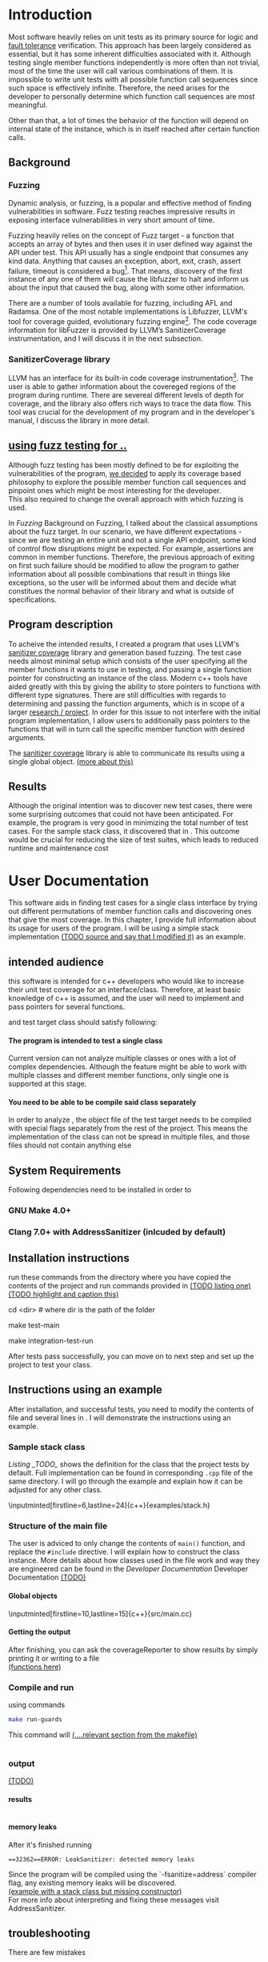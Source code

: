 #+TODO: TODO UPNEXT DOING REVIEW | DONE CANCELLED
#+OPTIONS: \n:t H:5 toc:nil title:nil 
#+LATEX_CLASS: book 

:PROPERTIES:
:EXPORT_TITLE: Test Case Generation Based On Fuzzing For C++
:END:

#+LATEX_HEADER: \date{2019}

#+LATEX_HEADER: \degree{Computer Science BSc}

#+LATEX_HEADER: \supervisor{Zoltan Porkolab}
#+LATEX_HEADER: \affiliation{Associate Professor, PhD}


#+LATEX_HEADER: \university{Eötvös Loránd University}
#+LATEX_HEADER: \faculty{Faculty of Informatics}
#+LATEX_HEADER: \department{Department of Programming Languages}
#+LATEX_HEADER: \departmentSecondLine{ And Compilers } 
#+LATEX_HEADER: \city{Budapest}
#+LATEX_HEADER: \logo{elte_cimer_szines}
#+LATEX_HEADER: \documentlang{english}

\setcounter{page}{1}
#+TOC: headlines 0

* Inbox                                                            :noexport:
** DONE thesis declaration
CLOSED: [2019-01-28 Mon 21:11]
added on [2018-12-26 Wed 13:42]
** CANCELLED https://mcss.mosra.cz/doxygen/
CLOSED: [2019-05-08 sze 13:13]
** tasks
** Code tasks 
*** DONE components
CLOSED: [2019-05-08 sze 14:11]
**** CANCELLED generate reports
CLOSED: [2019-05-08 sze 13:13]
**** CANCELLED use a separate class in the extern functions
CLOSED: [2019-05-08 sze 13:13]
*** TODO move the sanitizercoverage flag to coveragereported
don't forget to update docs
*** DONE add an integration test
CLOSED: [2019-05-08 sze 13:14]
*** results
**** CANCELLED have the set of covered pc blocks and check when it reaches max, halt
CLOSED: [2019-05-08 sze 13:14]
***** maybe when the block doesn't have any new covered pc, apply some different rules
**** CANCELLED have some messages for the user
CLOSED: [2019-05-08 sze 13:14]
# :)
*** TODO change colors for the printresults output (main and integration test)
 added on [2019-05-08 sze 01:15]
*** TODO in functionPointerMap talk about all the cool features I'm using
 added on [2019-04-13 szo 13:23]
*** TODO try out testing an hpp file
 added on [2019-05-08 sze 08:43]
** Thesis tasks
*** figs
! Don't forget to have captions and refer to them from the text
**** code snippets
**** TODO binary tree for permutationGenerator
*** other notes
**** you should aim for the shorter combination length
**** determining when to insert a sequence that is a union of two sets is not trivial
*** technical - writing
**** TODO fix section-subsection etc
 added on [2019-05-08 sze 09:12]
**** TODO go through listings and number them
 added on [2019-05-08 sze 08:59]
**** TODO references chapter
*** technical 
**** TODO fix page for refman
 added on [2019-05-08 sze 08:36]
**** TODO listings inlcude line numberings
 added on [2019-05-08 sze 09:04]
**** TODO myrefman compile error for doxygen package
 added on [2019-05-08 sze 08:35]
**** TODO thesis margins check
*** TODO add a separate section for tests and describe test scenarios. 
** TODO add filenames to listing captions
 added on [2019-05-09 cs 13:25]
* Introduction
Most software heavily relies on unit tests as its primary source for logic and _fault tolerance_ verification. This approach has been largely considered as essential, but it has some inherent difficulties associated with it. Although testing single member functions independently is more often than not trivial, most of the time the user will call various combinations of them. It is impossible to write unit tests with all possible function call sequences since such space is effectively infinite. Therefore, the need arises for the developer to personally determine which function call sequences are most meaningful. 

Other than that, a lot of times the behavior of the function will depend on internal state of the instance, which is in itself reached after certain function calls.
** Background
*** Fuzzing
Dynamic analysis, or fuzzing, is a popular and effective method of finding vulnerabilities in software. Fuzz testing reaches impressive results in exposing interface vulnerabilities in very short amount of time. 

Fuzzing heavily relies on the concept of Fuzz target - a function that accepts an array of bytes and then uses it in user defined way against the API under test. This API usually has a single endpoint that consumes any kind data. Anything that causes an exception, abort, exit, crash, assert failure, timeout is considered a bug[1]. That means, discovery of the first instance of any one of them will cause the libfuzzer to halt and inform us about the input that caused the bug, along with some other information. 

There are a number of tools available for fuzzing, including AFL and Radamsa. One of the most notable implementations is Libfuzzer, LLVM's tool for coverage guided, evolutionary fuzzing engine[2]. The code coverage information for libFuzzer is provided by LLVM’s SanitizerCoverage instrumentation, and I will discuss it in the next subsection.
*** SanitizerCoverage library
LLVM has an interface for its built-in code coverage instrumentation[3]. The user is able to gather information about the covereged regions of the program during runtime. There are severeal different levels of depth for coverage, and the library also offers rich ways to trace the data flow. This tool was crucial for the development of my program and in the developer's manual, I discuss the library in more detail.

** _using fuzz testing for .._
Although fuzz testing has been mostly defined to be for exploiting the vulnerabilities of the program, _we decided_ to apply its coverage based philosophy to explore the possible member function call sequences and pinpoint ones which might be most interesting for the developer.
This also required to change the overall approach with which fuzzing is used. 

In [[Fuzzing]] Background on Fuzzing, I talked about the classical assumptions about the fuzz target. In our scenario, we have different expectations - since we are testing an entire unit and not a single API endpoint, some kind of control flow disruptions might be expected. For example, assertions are common in member functions. Therefore, the previous approach of exiting on first such failure should be modified to allow the program to gather information about all possible combinations that result in things like exceptions, so the user will be informed about them and decide what constitues the normal behavior of their library and what is outside of specifications.

** Program description
To acheive the intended results, I created a program that uses LLVM's _sanitizer coverage_ library and generation based fuzzing. The test case needs almost minimal setup which consists of the user specifying all the member functions it wants to use in testing, and passing a single function pointer for constructing an instance of the class. Modern c++ tools have aided greatly with this by giving the ability to store pointers to functions with different type signatures. There are still difficulties with regards to determining and passing the function arguments, which is in scope of a larger _research / project_. In order for this issue to not interfere with the initial program implementation, I allow users to additionally pass pointers to the functions that will in turn call the specific member function with desired arguments.

The _sanitizer coverage_ library is able to communicate its results using a single global object. _(more about this)_ 
** Results
Although the original intention was to discover new test cases, there were some surprising outcomes that could not have been anticipated. For example, the program is very good in minimizing the total number of test cases. For the sample stack class, it discovered that in . This outcome would be crucial for reducing the size of test suites, which leads to reduced runtime and maintenance cost
* User Documentation
This software aids in finding test cases for a single class interface by trying out different permutations of member function calls and discovering ones that give the most coverage. In this chapter, I provide full information about its usage for users of the program. I will be using a simple stack implementation _(TODO source and say that I modified it)_ as an example. 
** intended audience
this software is intended for c++ developers who would like to increase their unit test coverage for an interface/class. Therefore, at least basic knowledge of c++ is assumed, and the user will need to implement and pass pointers for several functions.

 and test target class should satisfy following:
**** The program is intended to test a single class
Current version can not analyze multiple classes or ones with a lot of complex dependencies. Although the feature might be able to work with multiple classes and different member functions, only single one is supported at this stage.
**** You need to be able to be compile said class separately
In order to analyze , the object file of the test target needs to be compiled with special flags separately from the rest of the project. This means the implementation of the class can not be spread in multiple files, and those files should not contain anything else
** System Requirements
Following dependencies need to be installed in order to 
*** GNU Make 4.0+
*** Clang 7.0+ with AddressSanitizer (inlcuded by default)
** Installation instructions
run these commands from the directory where you have copied the contents of the project and run commands provided in _(TODO listing one)_
_(TODO highlight and caption this)_
#+CAPTION:  
#+BEGIN_listing bash
# download the contents from the provided disk  
cd <dir> # where dir is the path of the folder

make test-main
# this command runs unit tests
 
make integration-test-run 
# makes sure that AddressSanitizer library works properly
#+END_listing
After tests pass successfully, you can move on to next step and set up the project to test your class.  
** Instructions using an example
After installation, and successful tests, you need to modify the contents of \code{src/main.cc} file and several lines in \code{Makefile}. I will demonstrate the instructions using an example.
*** Sample stack  class
[[Listing _TODO_]] shows the definition for the class that the project tests by default. Full implementation can be found in corresponding \lstinline{.cpp} file of the same directory. I will go through the example and explain how it can be adjusted for any other class.
#+CAPTION: definition for the stack class in \code{examples/stack.h}
#+BEGIN_listing
\inputminted[firstline=6,lastline=24]{c++}{examples/stack.h}
#+END_listing
*** Structure of the main file
The user is adviced to only change the contents of \lstinline{main()} function, and replace the \lstinline{#include} directive. I will explain how to construct the \code{CombinationTester} class instance. More details about how classes used in the \code{main.cc} file work and way they are engineered can be found in the [[Developer Documentation]] Developer Documentation _(TODO)_
**** 
**** Global objects
# #+ATTR_LaTeX: :float t :placement [H]
#+CAPTION: example file
#+BEGIN_listing
\inputminted[firstline=10,lastline=15]{c++}{src/main.cc}
#+END_listing
# src c++ also works
# \inputminted{excluded}{"~/.emacs" :lines "5-10"   Include lines 5 to 10,}
# \inputminted{excluded}{"~/.emacs" :lines "-10"    Include lines 1 to 10,}
# \inputminted{EOF}{"~/.emacs" :lines "10-"    Include lines from 10}
# **** _maybe_ using the script

**** Getting the output
After finishing, you can ask the coverageReporter to show results by simply printing it or writing to a file
_(functions here)_
*** Compile and run
using commands
#+BEGIN_SRC bash
make run-guards
#+END_SRC
This command will _(....relevant section from the makefile)_
|
|
*** output
_(TODO)_
**** results
|
|
|
**** memory leaks
After it's finished running
#+BEGIN_EXAMPLE
==32362==ERROR: LeakSanitizer: detected memory leaks
#+END_EXAMPLE
Since the program will be compiled using the `-fsanitize=address` compiler flag, any existing memory leaks will be discovered. 
_(example with a stack class but missing constructor)_
For more info about interpreting and fixing these messages visit AddressSanitizer.
** troubleshooting
There are few mistakes 
*** installation
the tests are designed so that all of the underlying infrastructure will be checked. If you start having any problems:
**** test if clang build works correctly
There might be problems with the addressSanitizer. To see if the program can run independently, use the make command, which will compile and run all the source files without the flag. The program will still work and call functions, but the coverage will not be reported. If this step is successful _describe how_ then please _check your compiler_
*** running
|
_(TODO reproduce)_
|
**** Out of Memory error for AddressSanitizer
This happens because _..._. Please refer to the requirements section. This error could be fixed by tweaking the AdressSanitizer, but as for now is not supported in the project. 
* Developer Documentation
This chapter discusses the structure and contents of the source directory, essential concepts for development and reasoning behind some of the architecture decisions. It also provides overview of the tools necessary for development, along with their usage.
** Information about the project
Before going in-depth about the details of software, I would like to elaborate more on some commands that were dicusses in the User Manual.
*** Makefile and project layout
As mentioned before, the project is compiled using GNU make, since it was more straightforward to express the different compilation commands and necessary flags for Sanitizer library. Each recipe is self documenting by using @echo to display its purpose when invoked. Since this is the most crucial information, it is highlighted in shell output. After that the compile command is displayed in less bright color, so the user and developer are not distracted.

Here is a brief overview of the source directory. Each of the subdirectories is displayed alongside corresponding variable in the Makefile.

**** include - $(INC)
Header files. Definitions for all classes of the project. It also contains definition of the template classes along with ther implementation. The \lstinline{lib} subdirectory holds the header file of the testing framework.
**** src - $(SRCDIR)
Implementations of non-template classes from \lstinline{include} directory and a sample for the main file, which should be replaced by user for its own test target unit.
**** bin and build - $(BUILDDIR)
Output for binary and object files
**** test
Test directory. Tests are discussed in detail in [[Testing strategy]] Testing strategy.
*** code conventions
Code is formatted according to LLVM coding standard[fn:1]. Clang-format is used and can be added to commit hook, or alternatively use clang-format plugin for IDE of your choice. 
** Dependencies and internal architecture
*** Sanitizer Coverage library
The program relies primarily on LLVM's built in coverage instrumentation to measure coverage of different function cal sequences. Basic understanding of how these functions work is necessary for development.

_(paragraph about guards,)_


Let me illustrate this using an example. First let us introduce a simple class on [[Listing 3]]. Most functions have descriptive names and their implementation does exactly that, so I will explain only what link [[f2() ]]does, and also note that f4() returns a simple integer value without any calculations. 
#+CAPTION: Definition of the class used in integration tests
#+BEGIN_listing c++
\inputminted[firstline=3,lastline=16]{c++}{test/integrationTestClass.h}
#+END_listing

As you will observe on [[Listing 3]], there are 3 different scenarios for link [[f2()]], and Sanitizer Coverage will insert guards on entry point of each of them. The rest of the functions will simply have guards inserted in the beginning.

#+CAPTION: Implementation of [[IntegrationTestClass::f2()]], with inserted guards highlighted _(TODO)_
#+BEGIN_listing c++
\inputminted[firstline=12,lastline=22]{c++}{test/integrationTestClass.cc}
#+END_listing

Sanitizer Coverage library offers numerous ways to observe the control flow of the program, three default ones being _(.... edge, block, explain differences)_. It also includes _(... for switches and )_. These could aid in refining the program for more complex applications but will not be covered here since only edge case is used currently.
# documentation
*** Example

You will observe that tweaking the number of maximum sequence length will increase the number of covered blocks per unit test (and have larger sequences of function calls) while significantly decreasing the total number of unit tests, until it collapses to very few, maybe even one. It is not reasonable to test the entire logic in a single test, and also not clear _(when to stop growing)_, and it might also vary from the complexity of the unit. However, it will never replace _..._, as observed when tweaking the number from 6 to 7 for IntegrationTestClass.
Right now, it is recommended to start with smaller number of function calls. It is hard to determine the threshold after which having a larger coverage per unit test stops being important. If we restrict the program to only save the function call sequence if it covers a new block, the number of unit tests will _(TODO? I think this is actually a reasonable approach, and should be the default and I could say that other alternatives could be found, at the same time, I don't think I have time to implement, test and document even such a small feature, since I did added other ones recently)._ 
Choosing the right combination of number of function calls with regards to number of covered blocks is for another project. 

This was a higher-level overview of the core concepts used for the program. The rest of the documentation is provided in the following section. 
*** documentation
All classes are thoroughly documented in header files, and some more detailed explanation and reasoning is sometimes provided in implementation files. For documentation generation, Doxygen library is used with javadoc style. 

Run link [[doxygen Doxyfile]] to generate documentation in html and latex source. Latex source needs additional compiling which can be done by running the command \lstinline{make} in the link [[latex/]] directory. If you would like to change doxygen settings, you can copy the Doxyfile and run doxygen link [[my-Doxyfile]].

_(TODO the blank rest of the page here to bind second pdf)_
** Testing strategy
The project is thoroughly tested using the catch2 framework. Tests are represented with Behavior-driven Given-When-Then style, and described scenarios carefully follow documentation. This library was chosen for its minimalistic setup and ability to describe the test cases with full sentences. 

*** Catch2 library
Catch is a multi-paradigm test framework for C++, distributed as a single header file. Though that does not mean that it needs to be compiled into every translation unit.  Since it needs to be defined just once and used for any test case, it is possible and more efficient to compile it to an object file which is later included in tests, as displayed on [[listing _(TODO and other)]]. In the Makefile, value of \lstinline{TESTDIR} is test.

#+CAPTION: contents of test/catch2-main.cpp
#+BEGIN_listing
\inputminted{c++}{test/catch2-main.cpp}
#+END_listing

#+CAPTION: compilation recipe for catch2-main.cpp
#+BEGIN_listing
\inputminted[firstline=67,lastline=72]{bash}{Makefile}
#+END_listing

Unit tests follow the convention by having the corresponding class name followed by "-test" suffix, and their compilation recipe is shown in [[listing _(TODO)_]]. The exception to this is the integration test, which will be discussed in the section _(TODO [Example])_. It serves as a good demonstration for showing how the library works, before going into the details about each unit. First, I will give a brief overview to the Sanitizer Coverage library and introduce the test class which will illustrate core concepts of both the library and my program.

#+CAPTION: including compiled catch2-main.cpp in tests
#+BEGIN_listing
\inputminted[firstline=74,lastline=90]{bash}{Makefile}
#+END_listing

_(TODO reference)_

*** Example 
The library was created mostly by test driven development. Before listing all of the test cases, I will walk through one example in more detail. Unit with most scenarios was \lstinline{CoverageReporter}, since it needs to decide when the new coverage was meaningful/worth storing.

*** List of test case scenarios 


* references                                                       :noexport:
[1] https://github.com/CppCon/CppCon2017/blob/master/Demos/Fuzz%20Or%20Lose/Fuzz%20Or%20Lose%20-%20Kostya%20Serebryany%20-%20CppCon%202017.pdf
[2] https://llvm.org/docs/LibFuzzer.html
[3] https://clang.llvm.org/docs/SanitizerCoverage.html



_(TODO? are the references ok like that?)_

** TODO move stuff from Footnotes
* Footnotes                                                        :noexport:

[fn:1] https://llvm.org/docs/CodingStandards.html
https://clang.llvm.org/docs/ClangFormatStyleOptions.html
https://github.com/catchorg/Catch2/blob/master/docs/slow-compiles.md#top
